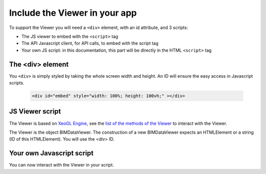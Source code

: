 .. meta::
   :github: https://github.com/bimdata/documentation/blob/dev/doc_sphinx/viewer/include_viewer.rst

================================
Include the Viewer in your app
================================

To support the Viewer you will need a ``<div>`` element, with an id attribute, and 3 scripts:

* The JS viewer to embed with the ``<script>`` tag
* The API Javascript client, for API calls, to embed with the script tag
* Your own JS script: in this documentation, this part will be directly in the HTML ``<script>`` tag

.. substitution-code-block:: html

    <script src="|cdn_url|/js/bimdata-viewer-embed.js" ><!--the viewer itself --></script>
    <script>


The <div> element
==================

You ``<div>`` is simply styled by taking the whole screen width and height.
An ID will ensure the easy access in Javascript scripts.

  .. code-block:: html

    <div id="embed" style="width: 100%; height: 100vh;" ></div>

JS Viewer script
=================

The Viewer is based on `XeoGL Engine`_, see the `list of the methods of the Viewer`_ to interact with the Viewer.

The Viewer is the object BIMDataViewer. The construction of a new BIMDataViewer expects an HTMLElement or a string (ID of this HTMLElement). 
You will use the <div> ID.


Your own Javascript script
==========================

You can now interact with the Viewer in your script. 

.. _XeoGL Engine: http://xeogl.org/
.. _list of the methods of the Viewer: ../viewer/parameters.html
